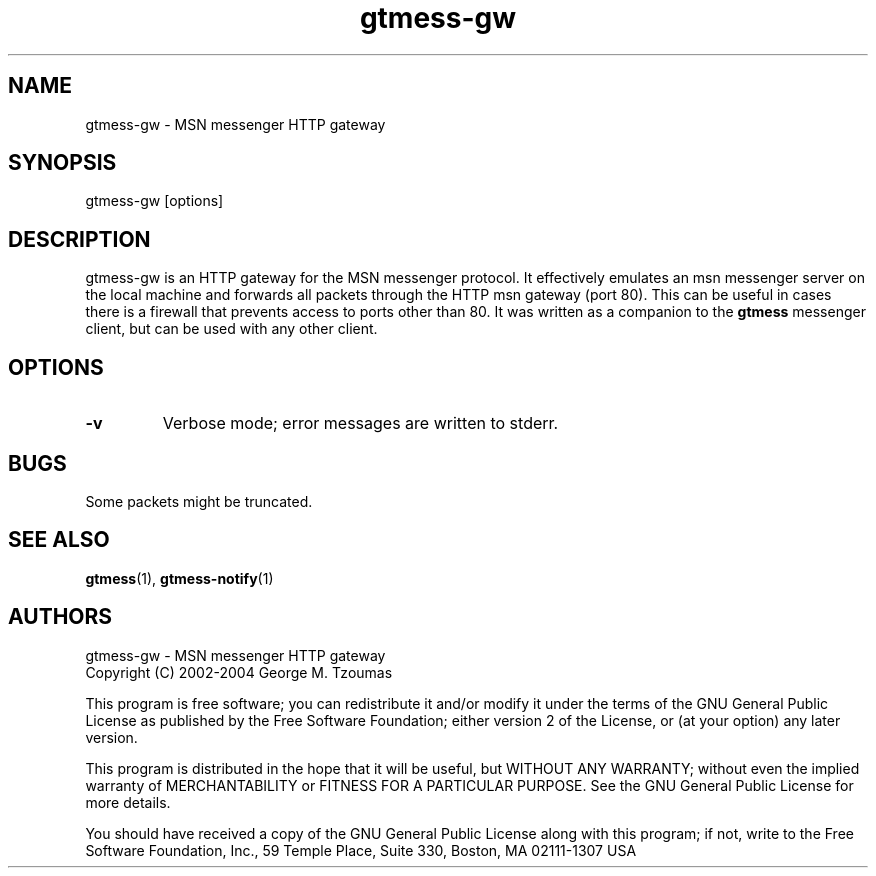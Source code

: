 .TH gtmess-gw 1 "December 19, 2004" "" "gtmess messenger http gateway"

.SH NAME
gtmess-gw - MSN messenger HTTP gateway

.SH SYNOPSIS
gtmess-gw [options]

.SH DESCRIPTION
.PP
gtmess-gw is an HTTP gateway for the MSN messenger protocol. It effectively emulates
an msn messenger server on the local machine and forwards all 
packets through the HTTP msn gateway (port 80).
This can be useful in cases there is a firewall that prevents access to ports other than 80.
It was written as a companion to the
.B gtmess
messenger client, but can be used with any other client.

.SH OPTIONS
.TP
.B -v
Verbose mode; error messages are written to stderr.

.SH BUGS

Some packets might be truncated. 

.SH SEE ALSO
.BR gtmess "(1), "
.BR gtmess-notify "(1)"


.SH AUTHORS

gtmess-gw - MSN messenger HTTP gateway
.br
Copyright (C) 2002-2004  George M. Tzoumas

.PP
This program is free software; you can redistribute it and/or modify
it under the terms of the GNU General Public License as published by
the Free Software Foundation; either version 2 of the License, or
(at your option) any later version.

.PP
This program is distributed in the hope that it will be useful,
but WITHOUT ANY WARRANTY; without even the implied warranty of
MERCHANTABILITY or FITNESS FOR A PARTICULAR PURPOSE.  See the
GNU General Public License for more details.

.PP
You should have received a copy of the GNU General Public License
along with this program; if not, write to the Free Software
Foundation, Inc., 59 Temple Place, Suite 330, Boston, MA  02111-1307  USA
